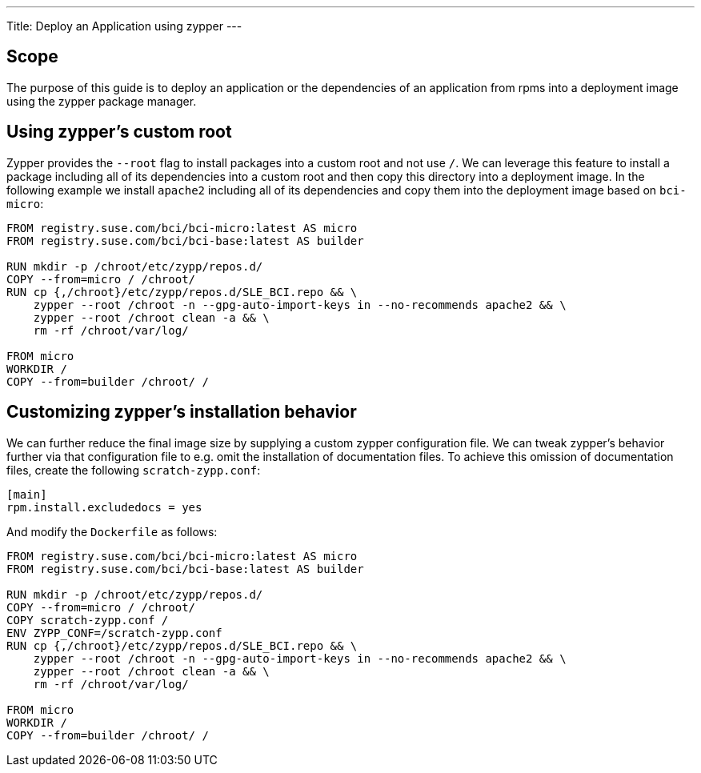 ---
Title: Deploy an Application using zypper
---

== Scope

The purpose of this guide is to deploy an application or the dependencies of an
application from rpms into a deployment image using the zypper package manager.


== Using zypper's custom root

Zypper provides the `--root` flag to install packages into a custom root and not
use `/`. We can leverage this feature to install a package including all of its
dependencies into a custom root and then copy this directory into a deployment
image. In the following example we install `apache2` including all of its
dependencies and copy them into the deployment image based on `bci-micro`:

[source,Dockerfile]
----
FROM registry.suse.com/bci/bci-micro:latest AS micro
FROM registry.suse.com/bci/bci-base:latest AS builder

RUN mkdir -p /chroot/etc/zypp/repos.d/
COPY --from=micro / /chroot/
RUN cp {,/chroot}/etc/zypp/repos.d/SLE_BCI.repo && \
    zypper --root /chroot -n --gpg-auto-import-keys in --no-recommends apache2 && \
    zypper --root /chroot clean -a && \
    rm -rf /chroot/var/log/

FROM micro
WORKDIR /
COPY --from=builder /chroot/ /
----


== Customizing zypper's installation behavior

We can further reduce the final image size by supplying a custom zypper
configuration file. We can tweak zypper's behavior further via that
configuration file to e.g. omit the installation of documentation files. To
achieve this omission of documentation files, create the following
`scratch-zypp.conf`:

[source,ini]
----
[main]
rpm.install.excludedocs = yes
----

And modify the `Dockerfile` as follows:
[source,Dockerfile]
----
FROM registry.suse.com/bci/bci-micro:latest AS micro
FROM registry.suse.com/bci/bci-base:latest AS builder

RUN mkdir -p /chroot/etc/zypp/repos.d/
COPY --from=micro / /chroot/
COPY scratch-zypp.conf /
ENV ZYPP_CONF=/scratch-zypp.conf
RUN cp {,/chroot}/etc/zypp/repos.d/SLE_BCI.repo && \
    zypper --root /chroot -n --gpg-auto-import-keys in --no-recommends apache2 && \
    zypper --root /chroot clean -a && \
    rm -rf /chroot/var/log/

FROM micro
WORKDIR /
COPY --from=builder /chroot/ /
----
